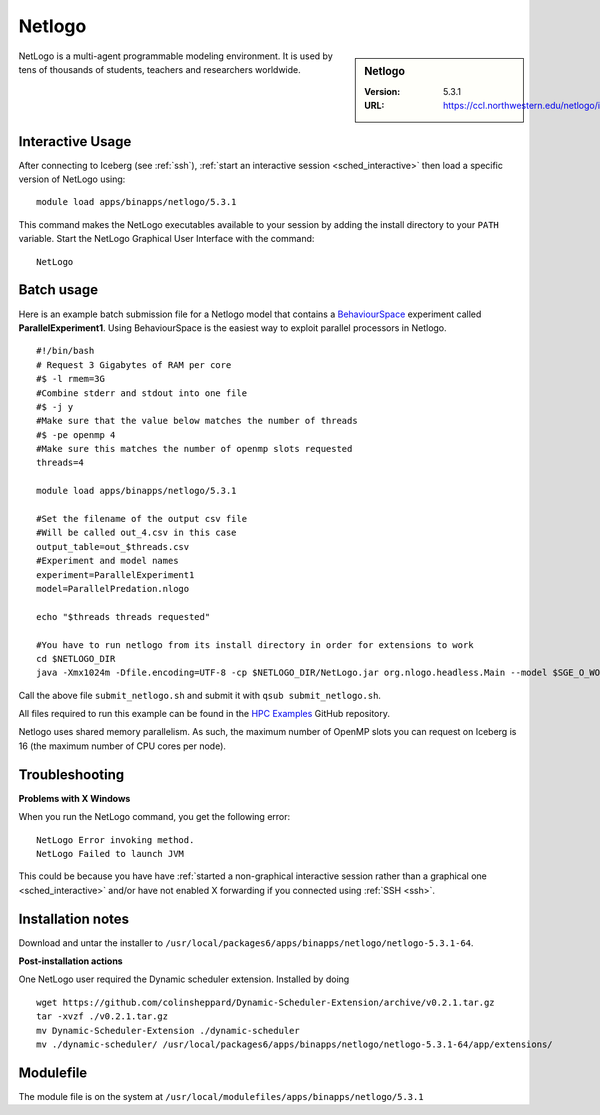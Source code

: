 .. _netlogo:

Netlogo
=======

.. sidebar:: Netlogo

   :Version:  5.3.1
   :URL: https://ccl.northwestern.edu/netlogo/index.shtml

NetLogo is a multi-agent programmable modeling environment.
It is used by tens of thousands of students, teachers and researchers worldwide.

Interactive Usage
-----------------
After connecting to Iceberg (see :ref:`ssh`),  :ref:`start an interactive session <sched_interactive>` then
load a specific version of NetLogo using: ::

   module load apps/binapps/netlogo/5.3.1

This command makes the NetLogo executables available to your session by adding the install directory to your ``PATH`` variable.
Start the NetLogo Graphical User Interface with the command: ::

   NetLogo

Batch usage
-----------

Here is an example batch submission file for a Netlogo model that contains a `BehaviourSpace <https://ccl.northwestern.edu/netlogo/docs/behaviorspace.html>`_ experiment called **ParallelExperiment1**.
Using BehaviourSpace is the easiest way to exploit parallel processors in Netlogo. ::


   #!/bin/bash
   # Request 3 Gigabytes of RAM per core
   #$ -l rmem=3G
   #Combine stderr and stdout into one file
   #$ -j y
   #Make sure that the value below matches the number of threads
   #$ -pe openmp 4
   #Make sure this matches the number of openmp slots requested
   threads=4
 
   module load apps/binapps/netlogo/5.3.1
 
   #Set the filename of the output csv file
   #Will be called out_4.csv in this case
   output_table=out_$threads.csv
   #Experiment and model names
   experiment=ParallelExperiment1
   model=ParallelPredation.nlogo
 
   echo "$threads threads requested"
 
   #You have to run netlogo from its install directory in order for extensions to work
   cd $NETLOGO_DIR
   java -Xmx1024m -Dfile.encoding=UTF-8 -cp $NETLOGO_DIR/NetLogo.jar org.nlogo.headless.Main --model $SGE_O_WORKDIR/$model --experiment $experiment --table $SGE_O_WORKDIR/$output_table --threads $threads

Call the above file ``submit_netlogo.sh`` and
submit it with ``qsub submit_netlogo.sh``.

All files required to run this example can be found in the `HPC Examples <https://github.com/mikecroucher/HPC_Examples>`_ GitHub repository.

Netlogo uses shared memory parallelism.
As such, the maximum number of OpenMP slots you can request on Iceberg is 16 (the maximum number of CPU cores per node).

Troubleshooting
---------------
**Problems with X Windows**

When you run the NetLogo command, you get the following error: ::

   NetLogo Error invoking method.
   NetLogo Failed to launch JVM

This could be because you have have :ref:`started a non-graphical interactive session rather than a graphical one <sched_interactive>` and/or
have not enabled X forwarding if you connected using :ref:`SSH <ssh>`.

Installation notes
------------------
Download and untar the installer to ``/usr/local/packages6/apps/binapps/netlogo/netlogo-5.3.1-64``.

**Post-installation actions**

One NetLogo user required the Dynamic scheduler extension.
Installed by doing ::

   wget https://github.com/colinsheppard/Dynamic-Scheduler-Extension/archive/v0.2.1.tar.gz
   tar -xvzf ./v0.2.1.tar.gz
   mv Dynamic-Scheduler-Extension ./dynamic-scheduler
   mv ./dynamic-scheduler/ /usr/local/packages6/apps/binapps/netlogo/netlogo-5.3.1-64/app/extensions/

Modulefile
----------

The module file is on the system at ``/usr/local/modulefiles/apps/binapps/netlogo/5.3.1``
